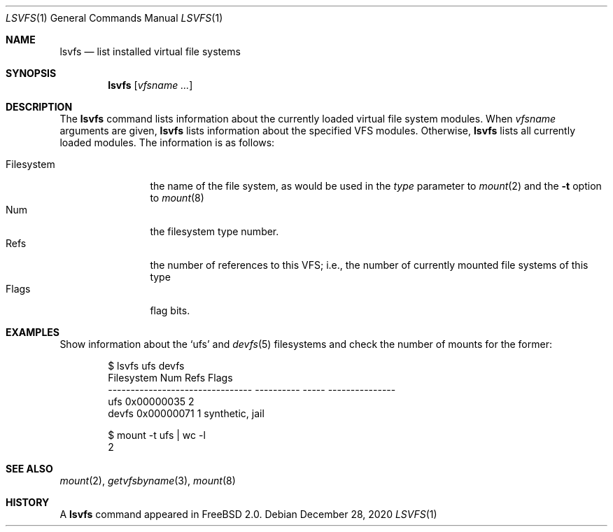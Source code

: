 .\" Garrett A. Wollman, September 1994
.\" This file is in the public domain.
.\"
.Dd December 28, 2020
.Dt LSVFS 1
.Os
.Sh NAME
.Nm lsvfs
.Nd list installed virtual file systems
.Sh SYNOPSIS
.Nm
.Op Ar vfsname Ar ...
.Sh DESCRIPTION
The
.Nm
command lists information about the currently loaded virtual file system
modules.
When
.Ar vfsname
arguments are given,
.Nm
lists information about the specified VFS modules.
Otherwise,
.Nm
lists all currently loaded modules.
The information is as follows:
.Pp
.Bl -tag -compact -width Filesystem
.It Filesystem
the name of the file system, as would be used in the
.Ar type
parameter to
.Xr mount 2
and the
.Fl t
option to
.Xr mount 8
.It Num
the filesystem type number.
.It Refs
the number of references to this VFS; i.e., the number of currently
mounted file systems of this type
.It Flags
flag bits.
.El
.Sh EXAMPLES
Show information about the
.Ql ufs
and
.Xr devfs 5
filesystems and check the number of mounts for the former:
.Bd -literal -offset indent
$ lsvfs ufs devfs
Filesystem                              Num  Refs  Flags
-------------------------------- ---------- -----  ---------------
ufs                              0x00000035     2
devfs                            0x00000071     1  synthetic, jail

$ mount -t ufs | wc -l
       2
.Ed
.Sh SEE ALSO
.Xr mount 2 ,
.Xr getvfsbyname 3 ,
.Xr mount 8
.Sh HISTORY
A
.Nm
command appeared in
.Fx 2.0 .
